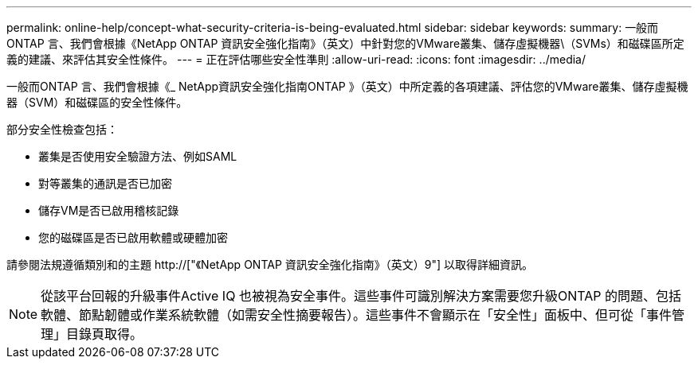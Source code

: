 ---
permalink: online-help/concept-what-security-criteria-is-being-evaluated.html 
sidebar: sidebar 
keywords:  
summary: 一般而ONTAP 言、我們會根據《NetApp ONTAP 資訊安全強化指南》（英文）中針對您的VMware叢集、儲存虛擬機器\（SVMs）和磁碟區所定義的建議、來評估其安全性條件。 
---
= 正在評估哪些安全性準則
:allow-uri-read: 
:icons: font
:imagesdir: ../media/


[role="lead"]
一般而ONTAP 言、我們會根據《_ NetApp資訊安全強化指南ONTAP 》（英文）中所定義的各項建議、評估您的VMware叢集、儲存虛擬機器（SVM）和磁碟區的安全性條件。

部分安全性檢查包括：

* 叢集是否使用安全驗證方法、例如SAML
* 對等叢集的通訊是否已加密
* 儲存VM是否已啟用稽核記錄
* 您的磁碟區是否已啟用軟體或硬體加密


請參閱法規遵循類別和的主題 http://["《NetApp ONTAP 資訊安全強化指南》（英文）9"] 以取得詳細資訊。

[NOTE]
====
從該平台回報的升級事件Active IQ 也被視為安全事件。這些事件可識別解決方案需要您升級ONTAP 的問題、包括軟體、節點韌體或作業系統軟體（如需安全性摘要報告）。這些事件不會顯示在「安全性」面板中、但可從「事件管理」目錄頁取得。

====